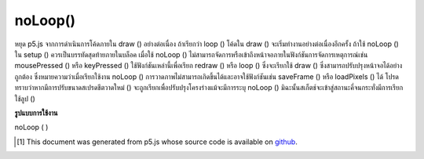 .. raw:: html

	<script src="https://sketch.netpie.io/widget/p5-widget.js"></script>

noLoop()
========

หยุด p5.js จากการดำเนินการโค้ดภายใน draw () อย่างต่อเนื่อง ถ้าเรียกว่า loop () โค้ดใน draw () จะเริ่มทำงานอย่างต่อเนื่องอีกครั้ง ถ้าใช้ noLoop () ใน setup () ควรเป็นบรรทัดสุดท้ายภายในบล็อค 
เมื่อใช้ noLoop () ไม่สามารถจัดการหรือเข้าถึงหน้าจอภายในฟังก์ชันการจัดการเหตุการณ์เช่น mousePressed () หรือ keyPressed () ใช้ฟังก์ชันเหล่านี้เพื่อเรียก redraw () หรือ loop () ซึ่งจะเรียกใช้ draw () ซึ่งสามารถปรับปรุงหน้าจอได้อย่างถูกต้อง ซึ่งหมายความว่าเมื่อเรียกใช้งาน noLoop () การวาดภาพไม่สามารถเกิดขึ้นได้และอาจใช้ฟังก์ชันเช่น saveFrame () หรือ loadPixels () ได้ 
โปรดทราบว่าหากมีการปรับขนาดสเปรดชีตวาดใหม่ () จะถูกเรียกเพื่อปรับปรุงโครงร่างแม้จะมีการระบุ noLoop () มิฉะนั้นสเก็ตช์จะเข้าสู่สถานะคี่จนกระทั่งมีการเรียกใช้ลูป ()

.. Stops p5.js from continuously executing the code within draw().
.. If loop() is called, the code in draw() begins to run continuously again.
.. If using noLoop() in setup(), it should be the last line inside the block.
.. 
.. When noLoop() is used, it's not possible to manipulate or access the
.. screen inside event handling functions such as mousePressed() or
.. keyPressed(). Instead, use those functions to call redraw() or loop(),
.. which will run draw(), which can update the screen properly. This means
.. that when noLoop() has been called, no drawing can happen, and functions
.. like saveFrame() or loadPixels() may not be used.
.. 
.. Note that if the sketch is resized, redraw() will be called to update
.. the sketch, even after noLoop() has been specified. Otherwise, the sketch
.. would enter an odd state until loop() was called.

**รูปแบบการใช้งาน**

noLoop ( )

.. raw:: html

	<script type="text/p5" data-autoplay data-hide-sourcecode>
	function setup() {
	  createCanvas(100, 100);
	  background(200);
	  noLoop();
	}
	function draw() {
	  line(10, 10, 90, 90);
	}
	var x = 0;
	function setup() {
	  createCanvas(100, 100);
	}
	
	function draw() {
	  background(204);
	  x = x + 0.1;
	  if (x > width) {
	    x = 0;
	  }
	  line(x, 0, x, height);
	}
	
	function mousePressed() {
	  noLoop();
	}
	
	function mouseReleased() {
	  loop();
	}

	</script>

	<br><br>

..  [#f1] This document was generated from p5.js whose source code is available on `github <https://github.com/processing/p5.js>`_.
